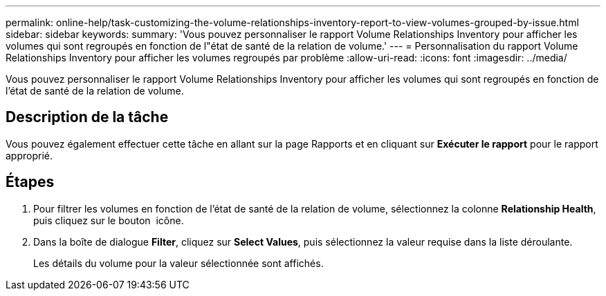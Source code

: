 ---
permalink: online-help/task-customizing-the-volume-relationships-inventory-report-to-view-volumes-grouped-by-issue.html 
sidebar: sidebar 
keywords:  
summary: 'Vous pouvez personnaliser le rapport Volume Relationships Inventory pour afficher les volumes qui sont regroupés en fonction de l"état de santé de la relation de volume.' 
---
= Personnalisation du rapport Volume Relationships Inventory pour afficher les volumes regroupés par problème
:allow-uri-read: 
:icons: font
:imagesdir: ../media/


[role="lead"]
Vous pouvez personnaliser le rapport Volume Relationships Inventory pour afficher les volumes qui sont regroupés en fonction de l'état de santé de la relation de volume.



== Description de la tâche

Vous pouvez également effectuer cette tâche en allant sur la page Rapports et en cliquant sur *Exécuter le rapport* pour le rapport approprié.



== Étapes

. Pour filtrer les volumes en fonction de l'état de santé de la relation de volume, sélectionnez la colonne *Relationship Health*, puis cliquez sur le bouton image:../media/click-to-filter.gif[""] icône.
. Dans la boîte de dialogue *Filter*, cliquez sur *Select Values*, puis sélectionnez la valeur requise dans la liste déroulante.
+
Les détails du volume pour la valeur sélectionnée sont affichés.


